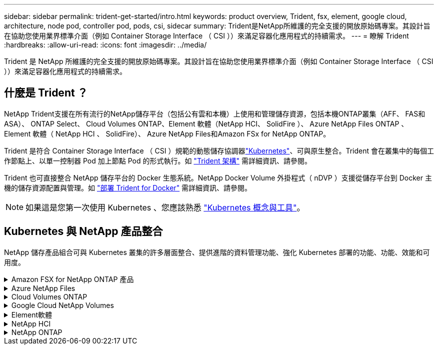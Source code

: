 ---
sidebar: sidebar 
permalink: trident-get-started/intro.html 
keywords: product overview, Trident, fsx, element, google cloud, architecture, node pod, controller pod, pods, csi, sidecar 
summary: Trident是NetApp所維護的完全支援的開放原始碼專案。其設計旨在協助您使用業界標準介面（例如 Container Storage Interface （ CSI ））來滿足容器化應用程式的持續需求。 
---
= 瞭解 Trident
:hardbreaks:
:allow-uri-read: 
:icons: font
:imagesdir: ../media/


[role="lead"]
Trident 是 NetApp 所維護的完全支援的開放原始碼專案。其設計旨在協助您使用業界標準介面（例如 Container Storage Interface （ CSI ））來滿足容器化應用程式的持續需求。



== 什麼是 Trident ？

NetApp Trident支援在所有流行的NetApp儲存平台（包括公有雲和本機）上使用和管理儲存資源，包括本機ONTAP叢集（AFF、 FAS和ASA）、 ONTAP Select、 Cloud Volumes ONTAP、Element 軟體（NetApp HCI、 SolidFire ）、 Azure NetApp Files ONTAP 、Element 軟體（ NetApp HCI 、 SolidFire）、 Azure NetApp Files和Amazon FSx for NetApp ONTAP。

Trident 是符合 Container Storage Interface （ CSI ）規範的動態儲存協調器link:https://kubernetes.io/["Kubernetes"^]、可與原生整合。Trident 會在叢集中的每個工作節點上、以單一控制器 Pod 加上節點 Pod 的形式執行。如 link:../trident-get-started/architecture.html["Trident 架構"] 需詳細資訊、請參閱。

Trident 也可直接整合 NetApp 儲存平台的 Docker 生態系統。NetApp Docker Volume 外掛程式（ nDVP ）支援從儲存平台到 Docker 主機的儲存資源配置與管理。如 link:../trident-docker/deploy-docker.html["部署 Trident for Docker"] 需詳細資訊、請參閱。


NOTE: 如果這是您第一次使用 Kubernetes 、您應該熟悉 link:https://kubernetes.io/docs/home/["Kubernetes 概念與工具"^]。



== Kubernetes 與 NetApp 產品整合

NetApp 儲存產品組合可與 Kubernetes 叢集的許多層面整合、提供進階的資料管理功能、強化 Kubernetes 部署的功能、功能、效能和可用度。

.Amazon FSX for NetApp ONTAP 產品
[%collapsible]
====
link:https://www.netapp.com/aws/fsx-ontap/["Amazon FSX for NetApp ONTAP 產品"^] 是一項完全託管的 AWS 服務、可讓您啟動及執行 NetApp ONTAP 儲存作業系統所支援的檔案系統。

====
.Azure NetApp Files
[%collapsible]
====
https://www.netapp.com/azure/azure-netapp-files/["Azure NetApp Files"^] 是採用NetApp技術的企業級Azure檔案共享服務。您可以在Azure原生環境中執行最嚴苛的檔案型工作負載、並享有NetApp所提供的效能與豐富資料管理功能。

====
.Cloud Volumes ONTAP
[%collapsible]
====
link:https://www.netapp.com/cloud-services/cloud-volumes-ontap/["Cloud Volumes ONTAP"^] 是一款純軟體的儲存應用裝置、可在ONTAP 雲端上執行功能完善的資料管理軟體。

====
.Google Cloud NetApp Volumes
[%collapsible]
====
link:https://bluexp.netapp.com/google-cloud-netapp-volumes?utm_source=GitHub&utm_campaign=Trident["Google Cloud NetApp Volumes"^] 是 Google Cloud 中的完全託管檔案儲存服務，可提供高效能的企業級檔案儲存。

====
.Element軟體
[%collapsible]
====
https://www.netapp.com/data-management/element-software/["元素"^] 儲存管理員可藉由保證效能、並簡化及簡化儲存設備佔用空間、來整合工作負載。

====
.NetApp HCI
[%collapsible]
====
link:https://docs.netapp.com/us-en/hci/docs/concept_hci_product_overview.html["NetApp HCI"^] 將例行工作自動化、讓基礎架構管理員能夠專注於更重要的功能、進而簡化資料中心的管理與規模。

Trident可直接針對底層NetApp HCI 的資訊儲存平台、為容器化應用程式配置及管理儲存設備。

====
.NetApp ONTAP
[%collapsible]
====
link:https://docs.netapp.com/us-en/ontap/index.html["NetApp ONTAP"^] 是 NetApp 多重傳輸協定、統一化的儲存作業系統、可為任何應用程式提供進階的資料管理功能。

ONTAP 系統具有 All Flash ，混合式或全硬碟組態，並提供許多不同的部署模式：內部部署 FAS ， AFF 和 ASA 叢集， ONTAP Select 和 Cloud Volumes ONTAP 。Trident 支援這些 ONTAP 部署模式。

====